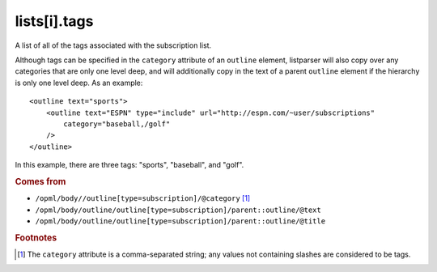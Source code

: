 lists[i].tags
=============

A list of all of the tags associated with the subscription list.

Although tags can be specified in the ``category`` attribute of an ``outline`` element, listparser will also copy over any categories that are only one level deep, and will additionally copy in the text of a parent ``outline`` element if the hierarchy is only one level deep. As an example:

..  highlight:: xml

::

    <outline text="sports">
        <outline text="ESPN" type="include" url="http://espn.com/~user/subscriptions"
            category="baseball,/golf"
        />
    </outline>

In this example, there are three tags: "sports", "baseball", and "golf".

..  seealso:: `lists[i].categories <list-categories.html>`_

..  rubric:: Comes from

*   ``/opml/body//outline[type=subscription]/@category`` [#noslashes]_
*   ``/opml/body/outline/outline[type=subscription]/parent::outline/@text``
*   ``/opml/body/outline/outline[type=subscription]/parent::outline/@title``

..  rubric:: Footnotes

.. [#noslashes] The ``category`` attribute is a comma-separated string; any values not containing slashes are considered to be tags.
